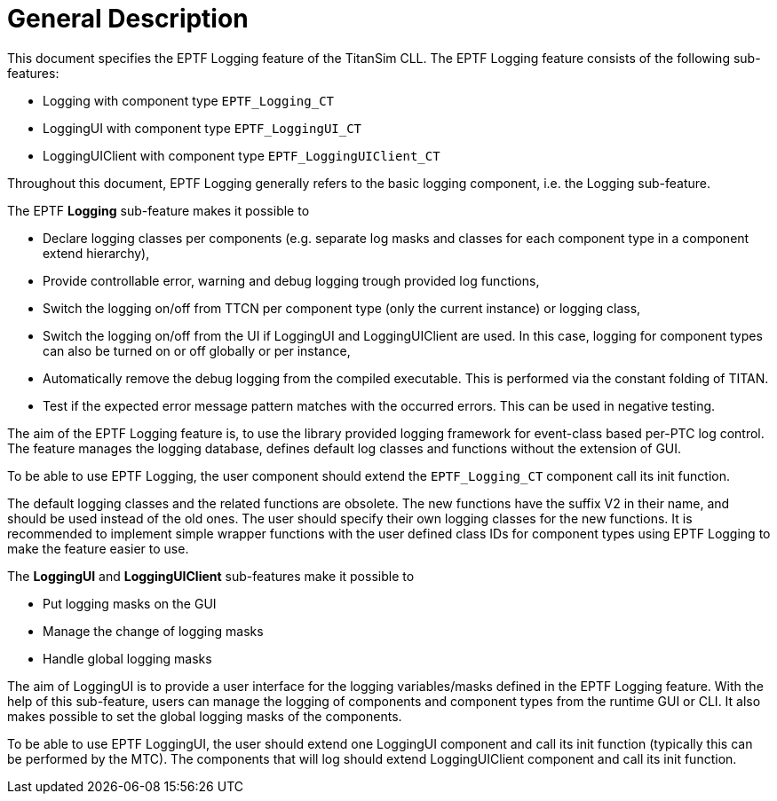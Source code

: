 = General Description

This document specifies the EPTF Logging feature of the TitanSim CLL. The EPTF Logging feature consists of the following sub-features:

* Logging with component type `EPTF_Logging_CT`
* LoggingUI with component type `EPTF_LoggingUI_CT`
* LoggingUIClient with component type `EPTF_LoggingUIClient_CT`

Throughout this document, EPTF Logging generally refers to the basic logging component, i.e. the Logging sub-feature.

The EPTF *Logging* sub-feature makes it possible to

* Declare logging classes per components (e.g. separate log masks and classes for each component type in a component extend hierarchy),
* Provide controllable error, warning and debug logging trough provided log functions,
* Switch the logging on/off from TTCN per component type (only the current instance) or logging class,
* Switch the logging on/off from the UI if LoggingUI and LoggingUIClient are used. In this case, logging for component types can also be turned on or off globally or per instance,
* Automatically remove the debug logging from the compiled executable. This is performed via the constant folding of TITAN.
* Test if the expected error message pattern matches with the occurred errors. This can be used in negative testing.

The aim of the EPTF Logging feature is, to use the library provided logging framework for event-class based per-PTC log control. The feature manages the logging database, defines default log classes and functions without the extension of GUI.

To be able to use EPTF Logging, the user component should extend the `EPTF_Logging_CT` component call its init function.

The default logging classes and the related functions are obsolete. The new functions have the suffix V2 in their name, and should be used instead of the old ones. The user should specify their own logging classes for the new functions. It is recommended to implement simple wrapper functions with the user defined class IDs for component types using EPTF Logging to make the feature easier to use.

The *LoggingUI* and *LoggingUIClient* sub-features make it possible to

* Put logging masks on the GUI
* Manage the change of logging masks
* Handle global logging masks

The aim of LoggingUI is to provide a user interface for the logging variables/masks defined in the EPTF Logging feature. With the help of this sub-feature, users can manage the logging of components and component types from the runtime GUI or CLI. It also makes possible to set the global logging masks of the components.

To be able to use EPTF LoggingUI, the user should extend one LoggingUI component and call its init function (typically this can be performed by the MTC). The components that will log should extend LoggingUIClient component and call its init function.
